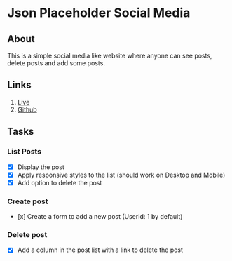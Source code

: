 * Json Placeholder Social Media
** About
This is a simple social media like website where anyone can see posts, delete posts and add some posts.
** Links
1. [[https://partek-job-task.netlify.app/][Live]]
2. [[https://github.com/robinsrk/json-placeholder-social-media][Github]]
** Tasks
*** List Posts
- [X] Display the post
- [X] Apply responsive styles to the list (should work on Desktop and Mobile)
- [X] Add option to delete the post
*** Create post
- [x] Create a form to add a new post (UserId: 1 by default)
*** Delete post
- [X] Add a column in the post list with a link to delete the post
